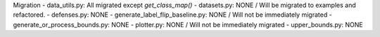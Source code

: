 Migration
- data_utils.py: All migrated except *get_class_map()*
- datasets.py: NONE / Will be migrated to examples and refactored.
- defenses.py: NONE
- generate_label_flip_baseline.py: NONE / Will not be immediately migrated
- generate_or_process_bounds.py: NONE
- plotter.py: NONE / Will not be immediately migrated
- upper_bounds.py: NONE